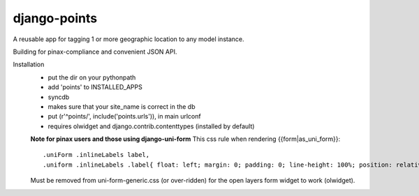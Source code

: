 =============
django-points
=============

A reusable app for tagging 1 or more geographic location to any model instance.

Building for pinax-compliance and convenient JSON API.

Installation
  * put the dir on your pythonpath
  * add 'points' to INSTALLED_APPS
  * syncdb
  * makes sure that your site_name is correct in the db
  * put (r'^points/', include('points.urls')), in main urlconf
  * requires olwidget and django.contrib.contenttypes (installed by default)

  **Note for pinax users and those using django-uni-form**
  This css rule when rendering \{\{form\|as_uni_form\}\}::

	    .uniForm .inlineLabels label,
	    .uniform .inlineLabels .label{ float: left; margin: 0; padding: 0; line-height: 100%; position: relative; }

  Must be removed from uni-form-generic.css (or over-ridden)
  for the open layers form widget to work (olwidget).


	


